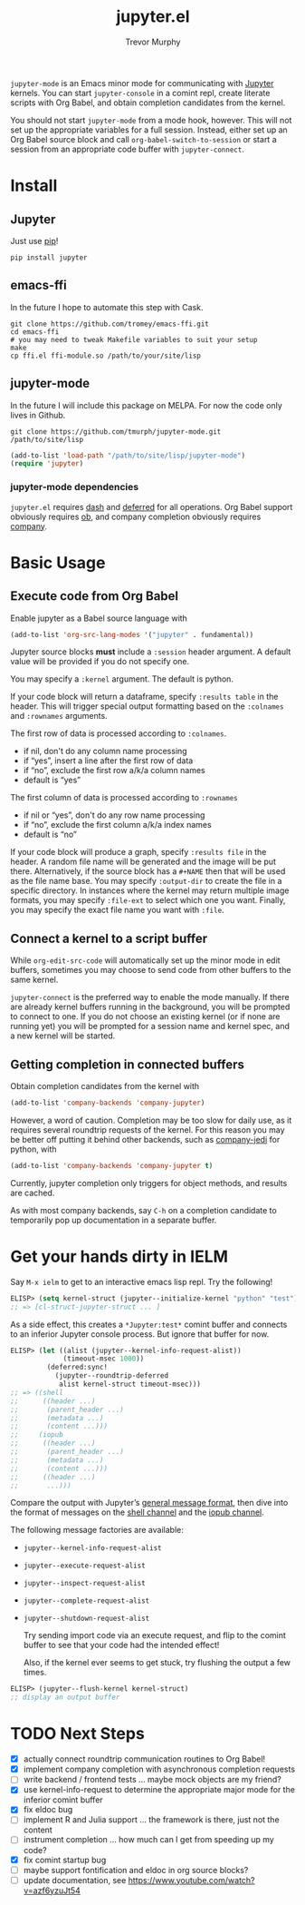 #+TITLE:	jupyter.el
#+AUTHOR:	Trevor Murphy
#+EMAIL:	trevor.m.murphy@gmail.com

~jupyter-mode~ is an Emacs minor mode for communicating with [[https://jupyter.readthedocs.io/en/latest/][Jupyter]] kernels.  You can start =jupyter-console= in a comint repl, create literate scripts with Org Babel, and obtain completion candidates from the kernel.

You should not start ~jupyter-mode~ from a mode hook, however.  This will not set up the appropriate variables for a full session.  Instead, either set up an Org Babel source block and call ~org-babel-switch-to-session~ or start a session from an appropriate code buffer with ~jupyter-connect~.

* Install

** Jupyter
Just use [[https://pip.pypa.io/en/stable/][pip]]!

#+BEGIN_SRC shell
  pip install jupyter
#+END_SRC

** emacs-ffi
In the future I hope to automate this step with Cask.

#+BEGIN_SRC shell
  git clone https://github.com/tromey/emacs-ffi.git
  cd emacs-ffi
  # you may need to tweak Makefile variables to suit your setup
  make
  cp ffi.el ffi-module.so /path/to/your/site/lisp
#+END_SRC

** jupyter-mode
In the future I will include this package on MELPA.  For now the code only lives in Github.

#+BEGIN_SRC shell
  git clone https://github.com/tmurph/jupyter-mode.git /path/to/site/lisp
#+END_SRC

#+BEGIN_SRC emacs-lisp
  (add-to-list 'load-path "/path/to/site/lisp/jupyter-mode")
  (require 'jupyter)
#+END_SRC

*** jupyter-mode dependencies
~jupyter.el~ requires [[https://github.com/magnars/dash.el][dash]] and [[https://github.com/kiwanami/emacs-deferred][deferred]] for all operations.  Org Babel support obviously requires [[https://orgmode.org/worg/org-contrib/babel/][ob]], and company completion obviously requires [[https://github.com/company-mode/company-mode][company]].

* Basic Usage

** Execute code from Org Babel
Enable jupyter as a Babel source language with

#+BEGIN_SRC emacs-lisp
  (add-to-list 'org-src-lang-modes '("jupyter" . fundamental))
#+END_SRC

Jupyter source blocks *must* include a =:session= header argument.  A default value will be provided if you do not specify one.

You may specify a =:kernel= argument.  The default is python.

If your code block will return a dataframe, specify =:results table= in the header.  This will trigger special output formatting based on the =:colnames= and =:rownames= arguments.

The first row of data is processed according to =:colnames=.
 - if nil, don't do any column name processing
 - if “yes”, insert a line after the first row of data
 - if “no”, exclude the first row a/k/a column names
 - default is “yes”
   
The first column of data is processed according to =:rownames=
 - if nil or “yes”, don't do any row name processing
 - if “no”, exclude the first column a/k/a index names
 - default is “no”

If your code block will produce a graph, specify =:results file= in the header.  A random file name will be generated and the image will be put there.  Alternatively, if the source block has a =#+NAME= then that will be used as the file name base.  You may specify =:output-dir= to create the file in a specific directory.  In instances where the kernel may return multiple image formats, you may specify =:file-ext= to select which one you want.  Finally, you may specify the exact file name you want with =:file=.

** Connect a kernel to a script buffer
While ~org-edit-src-code~ will automatically set up the minor mode in edit buffers, sometimes you may choose to send code from other buffers to the same kernel.

~jupyter-connect~ is the preferred way to enable the mode manually.  If there are already kernel buffers running in the background, you will be prompted to connect to one.  If you do not choose an existing kernel (or if none are running yet) you will be prompted for a session name and kernel spec, and a new kernel will be started.

** Getting completion in connected buffers
Obtain completion candidates from the kernel with

#+BEGIN_SRC emacs-lisp
  (add-to-list 'company-backends 'company-jupyter)
#+END_SRC

However, a word of caution.  Completion may be too slow for daily use, as it requires several roundtrip requests of the kernel.  For this reason you may be better off putting it behind other backends, such as [[https://github.com/syohex/emacs-company-jedi][company-jedi]] for python, with

#+BEGIN_SRC emacs-lisp
  (add-to-list 'company-backends 'company-jupyter t)
#+END_SRC

Currently, jupyter completion only triggers for object methods, and results are cached.

As with most company backends, say =C-h= on a completion candidate to temporarily pop up documentation in a separate buffer.

* Get your hands dirty in IELM
Say =M-x ielm= to get to an interactive emacs lisp repl.  Try the following!

#+BEGIN_SRC emacs-lisp
  ELISP> (setq kernel-struct (jupyter--initialize-kernel "python" "test"))
  ;; => [cl-struct-jupyter-struct ... ]
#+END_SRC

As a side effect, this creates a =*Jupyter:test*= comint buffer and connects
to an inferior Jupyter console process.  But ignore that buffer for now.

#+BEGIN_SRC emacs-lisp
  ELISP> (let ((alist (jupyter--kernel-info-request-alist))
               (timeout-msec 1000))
           (deferred:sync!
             (jupyter--roundtrip-deferred
              alist kernel-struct timeout-msec)))
  ;; => ((shell
  ;;      ((header ...)
  ;;       (parent_header ...)
  ;;       (metadata ...)
  ;;       (content ...)))
  ;;     (iopub
  ;;      ((header ...)
  ;;       (parent_header ...)
  ;;       (metadata ...)
  ;;       (content ...)))
  ;;      ((header ...)
  ;;       ...)))
#+END_SRC

Compare the output with Jupyter’s [[http://jupyter-client.readthedocs.io/en/stable/messaging.html#general-message-format][general message format]], then dive into the format of messages on the [[http://jupyter-client.readthedocs.io/en/stable/messaging.html#messages-on-the-shell-router-dealer-channel][shell channel]] and the [[http://jupyter-client.readthedocs.io/en/stable/messaging.html#messages-on-the-iopub-pub-sub-channel][iopub channel]].

The following message factories are available:
- ~jupyter--kernel-info-request-alist~
- ~jupyter--execute-request-alist~
- ~jupyter--inspect-request-alist~
- ~jupyter--complete-request-alist~
- ~jupyter--shutdown-request-alist~

  Try sending import code via an execute request, and flip to the comint buffer to see that your code had the intended effect!

  Also, if the kernel ever seems to get stuck, try flushing the output a few times.

#+BEGIN_SRC emacs-lisp
  ELISP> (jupyter--flush-kernel kernel-struct)
  ;; display an output buffer
#+END_SRC

* TODO Next Steps
- [X] actually connect roundtrip communication routines to Org Babel!
- [X] implement company completion with asynchronous completion requests
- [ ] write backend / frontend tests … maybe mock objects are my friend?
- [X] use kernel-info-request to determine the appropriate major mode for the inferior comint buffer
- [X] fix eldoc bug
- [ ] implement R and Julia support … the framework is there, just not the content
- [ ] instrument completion … how much can I get from speeding up my code?
- [X] fix comint startup bug
- [ ] maybe support fontification and eldoc in org source blocks?
- [ ] update documentation, see https://www.youtube.com/watch?v=azf6yzuJt54
